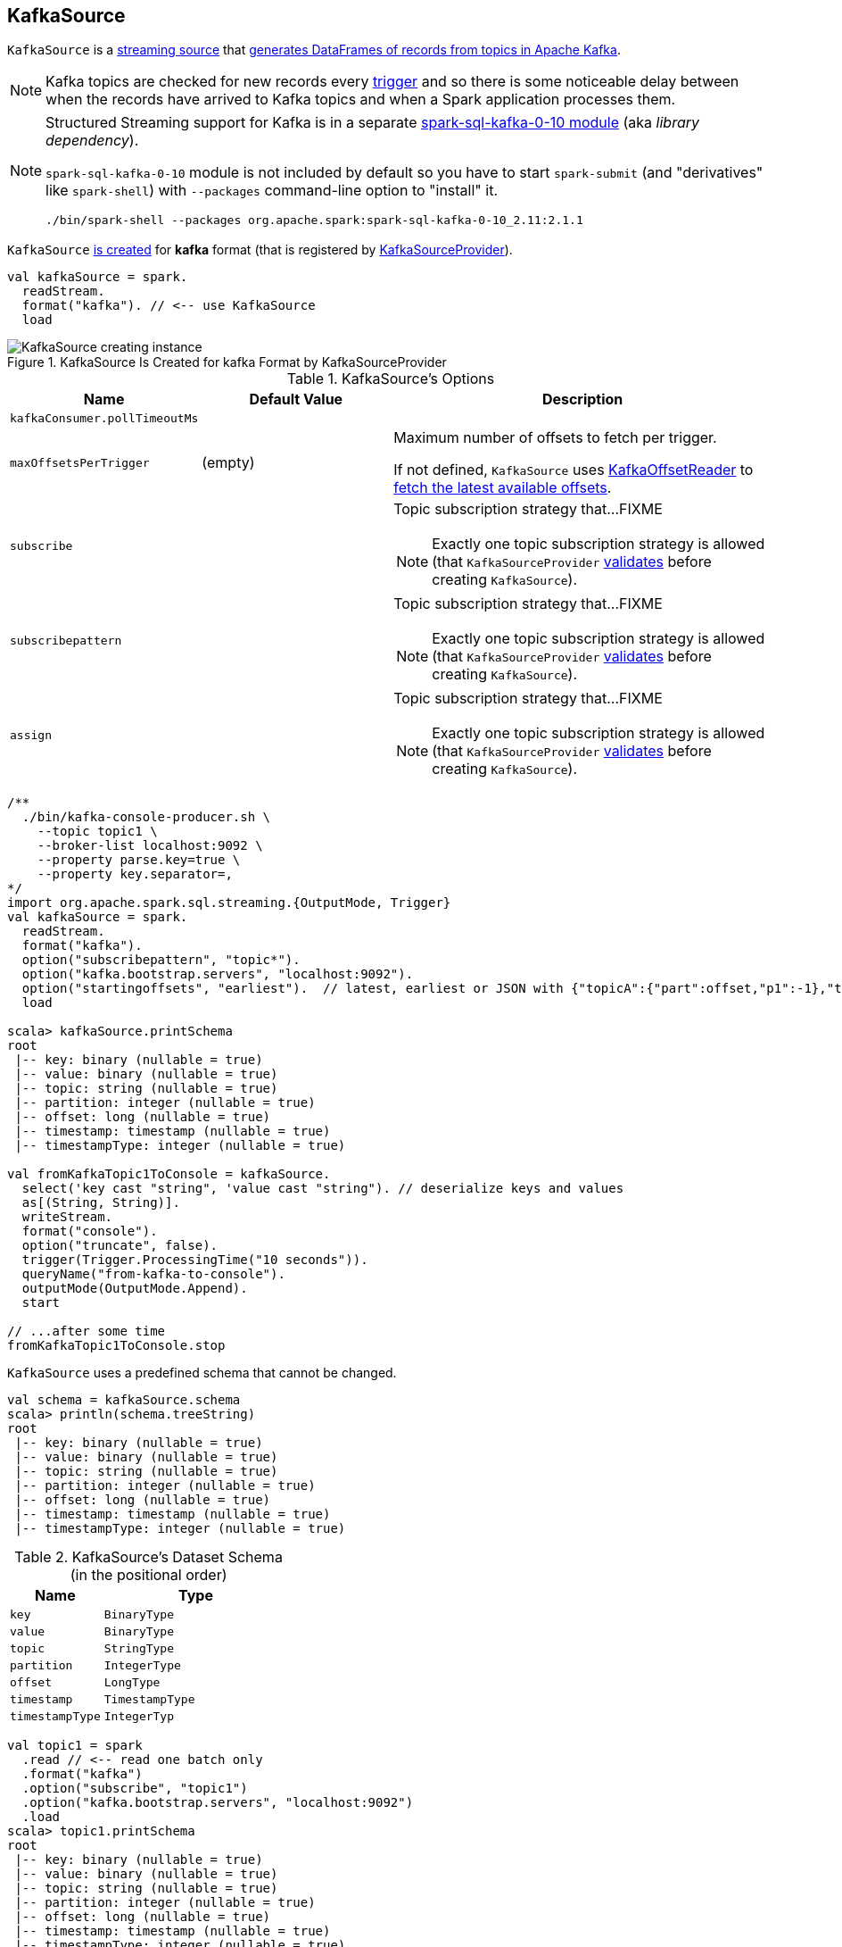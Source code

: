 == [[KafkaSource]] KafkaSource

`KafkaSource` is a link:spark-sql-streaming-Source.adoc[streaming source] that <<getBatch, generates DataFrames of records from topics in Apache Kafka>>.

NOTE: Kafka topics are checked for new records every link:spark-sql-streaming-Trigger.adoc[trigger] and so there is some noticeable delay between when the records have arrived to Kafka topics and when a Spark application processes them.

[NOTE]
====
Structured Streaming support for Kafka is in a separate link:spark-sql-streaming-KafkaSourceProvider.adoc#spark-sql-kafka-0-10[spark-sql-kafka-0-10 module] (aka _library dependency_).

`spark-sql-kafka-0-10` module is not included by default so you have to start `spark-submit` (and "derivatives" like `spark-shell`) with `--packages` command-line option to "install" it.

```
./bin/spark-shell --packages org.apache.spark:spark-sql-kafka-0-10_2.11:2.1.1
```
====

`KafkaSource` <<creating-instance, is created>> for *kafka* format (that is registered by link:spark-sql-streaming-KafkaSourceProvider.adoc[KafkaSourceProvider]).

[source, scala]
----
val kafkaSource = spark.
  readStream.
  format("kafka"). // <-- use KafkaSource
  load
----

.KafkaSource Is Created for kafka Format by KafkaSourceProvider
image::images/KafkaSource-creating-instance.png[align="center"]

[[options]]
.KafkaSource's Options
[cols="1,1,2",options="header",width="100%"]
|===
| Name
| Default Value
| Description

| [[kafkaConsumer.pollTimeoutMs]] `kafkaConsumer.pollTimeoutMs`
|
|

| [[maxOffsetsPerTrigger]] `maxOffsetsPerTrigger`
| (empty)
| Maximum number of offsets to fetch per trigger.

If not defined, `KafkaSource` uses <<kafkaReader, KafkaOffsetReader>> to link:spark-sql-streaming-KafkaOffsetReader.adoc#fetchLatestOffsets[fetch the latest available offsets].

| `subscribe`
|
a| Topic subscription strategy that...FIXME

NOTE: Exactly one topic subscription strategy is allowed (that `KafkaSourceProvider` link:spark-sql-streaming-KafkaSourceProvider.adoc#validateGeneralOptions[validates] before creating `KafkaSource`).

| `subscribepattern`
|
a| Topic subscription strategy that...FIXME

NOTE: Exactly one topic subscription strategy is allowed (that `KafkaSourceProvider` link:spark-sql-streaming-KafkaSourceProvider.adoc#validateGeneralOptions[validates] before creating `KafkaSource`).

| `assign`
|
a| Topic subscription strategy that...FIXME

NOTE: Exactly one topic subscription strategy is allowed (that `KafkaSourceProvider` link:spark-sql-streaming-KafkaSourceProvider.adoc#validateGeneralOptions[validates] before creating `KafkaSource`).
|===

[source, scala]
----
/**
  ./bin/kafka-console-producer.sh \
    --topic topic1 \
    --broker-list localhost:9092 \
    --property parse.key=true \
    --property key.separator=,
*/
import org.apache.spark.sql.streaming.{OutputMode, Trigger}
val kafkaSource = spark.
  readStream.
  format("kafka").
  option("subscribepattern", "topic*").
  option("kafka.bootstrap.servers", "localhost:9092").
  option("startingoffsets", "earliest").  // latest, earliest or JSON with {"topicA":{"part":offset,"p1":-1},"topicB":{"0":-2}}
  load

scala> kafkaSource.printSchema
root
 |-- key: binary (nullable = true)
 |-- value: binary (nullable = true)
 |-- topic: string (nullable = true)
 |-- partition: integer (nullable = true)
 |-- offset: long (nullable = true)
 |-- timestamp: timestamp (nullable = true)
 |-- timestampType: integer (nullable = true)

val fromKafkaTopic1ToConsole = kafkaSource.
  select('key cast "string", 'value cast "string"). // deserialize keys and values
  as[(String, String)].
  writeStream.
  format("console").
  option("truncate", false).
  trigger(Trigger.ProcessingTime("10 seconds")).
  queryName("from-kafka-to-console").
  outputMode(OutputMode.Append).
  start

// ...after some time
fromKafkaTopic1ToConsole.stop
----

[[schema]]
`KafkaSource` uses a predefined schema that cannot be changed.

[source, scala]
----
val schema = kafkaSource.schema
scala> println(schema.treeString)
root
 |-- key: binary (nullable = true)
 |-- value: binary (nullable = true)
 |-- topic: string (nullable = true)
 |-- partition: integer (nullable = true)
 |-- offset: long (nullable = true)
 |-- timestamp: timestamp (nullable = true)
 |-- timestampType: integer (nullable = true)
----

.KafkaSource's Dataset Schema (in the positional order)
[cols="1,2",options="header",width="100%"]
|===
| Name
| Type

| `key`
| `BinaryType`

| `value`
| `BinaryType`

| `topic`
| `StringType`

| `partition`
| `IntegerType`

| `offset`
| `LongType`

| `timestamp`
| `TimestampType`

| `timestampType`
| `IntegerTyp`
|===

[source, scala]
----
val topic1 = spark
  .read // <-- read one batch only
  .format("kafka")
  .option("subscribe", "topic1")
  .option("kafka.bootstrap.servers", "localhost:9092")
  .load
scala> topic1.printSchema
root
 |-- key: binary (nullable = true)
 |-- value: binary (nullable = true)
 |-- topic: string (nullable = true)
 |-- partition: integer (nullable = true)
 |-- offset: long (nullable = true)
 |-- timestamp: timestamp (nullable = true)
 |-- timestampType: integer (nullable = true)
----

[[internal-registries]]
.KafkaSource's Internal Registries and Counters
[cols="1,2",options="header",width="100%"]
|===
| Name
| Description

| [[currentPartitionOffsets]] `currentPartitionOffsets`
| Current partition offsets (as `Map[TopicPartition, Long]`)

Initially `NONE` and set when `KafkaSource` is requested to <<getOffset, get the maximum available offsets>> or <<getBatch, generate a DataFrame with records from Kafka for a batch>>.

| [[initialPartitionOffsets]] `initialPartitionOffsets`
a| Initial partition offsets (as `Map[TopicPartition, Long]`)

Lazily set when `KafkaSource` <<getOffset, gets the maximum available offsets>>.

Used when `KafkaSource` is requested to <<getBatch, generate a DataFrame with records from Kafka for a batch>>.

When initialized, `initialPartitionOffsets` creates a `HDFSMetadataLog` (for link:spark-sql-streaming-KafkaSourceOffset.adoc[KafkaSourceOffset]) and takes the ``0``th batch's metadata (as `KafkaSourceOffset`) if available. If not, it uses <<kafkaReader, KafkaOffsetReader>> to fetch offsets per <<startingOffsets, KafkaOffsetRangeLimit>> input parameter.

You should see the following INFO message in the logs:

```
INFO Initial offsets: [offsets]
```

NOTE: The ``0``th batch is persisted in the streaming metadata log if not available initially.

|===

[TIP]
====
Enable `INFO` or `DEBUG` logging levels for `org.apache.spark.sql.kafka010.KafkaSource` to see what happens inside.

Add the following line to `conf/log4j.properties`:

```
log4j.logger.org.apache.spark.sql.kafka010.KafkaSource=DEBUG
```

Refer to link:spark-sql-streaming-logging.adoc[Logging].
====

=== [[rateLimit]] `rateLimit` Internal Method

[source, scala]
----
rateLimit(
  limit: Long,
  from: Map[TopicPartition, Long],
  until: Map[TopicPartition, Long]): Map[TopicPartition, Long]
----

`rateLimit` requests <<kafkaReader, KafkaOffsetReader>> to link:spark-sql-streaming-KafkaOffsetReader.adoc#fetchEarliestOffsets[fetchEarliestOffsets].

CAUTION: FIXME

NOTE: `rateLimit` is used exclusively when `KafkaSource` <<getOffset, gets available offsets>> (when <<maxOffsetsPerTrigger, maxOffsetsPerTrigger>> option is specified).

=== [[getSortedExecutorList]] `getSortedExecutorList` Method

CAUTION: FIXME

=== [[reportDataLoss]] `reportDataLoss` Internal Method

CAUTION: FIXME

[NOTE]
====
`reportDataLoss` is used when `KafkaSource` does the following:

* <<fetchAndVerify, fetches and verifies specific offsets>>
* <<getBatch, generates a DataFrame with records from Kafka for a batch>>
====

=== [[getBatch]] Generating DataFrame with Records From Kafka for Streaming Batch -- `getBatch` Method

[source, scala]
----
getBatch(start: Option[Offset], end: Offset): DataFrame
----

NOTE: `getBatch` is a part of link:spark-sql-streaming-Source.adoc#getBatch[Source Contract].

`getBatch` initializes <<initialPartitionOffsets, initial partition offsets>> (unless initialized already).

You should see the following INFO message in the logs:

```
INFO KafkaSource: GetBatch called with start = [start], end = [end]
```

`getBatch` requests `KafkaSourceOffset` for link:spark-sql-streaming-KafkaSourceOffset.adoc#getPartitionOffsets[end partition offsets] for the input `end` offset (known as `untilPartitionOffsets`).

`getBatch` requests `KafkaSourceOffset` for link:spark-sql-streaming-KafkaSourceOffset.adoc#getPartitionOffsets[start partition offsets] for the input `start` offset (if defined) or uses <<initialPartitionOffsets, initial partition offsets>> (known as `fromPartitionOffsets`).

`getBatch` finds the new partitions (as the difference between the topic partitions in `untilPartitionOffsets` and `fromPartitionOffsets`) and requests <<kafkaReader, KafkaOffsetReader>> to link:spark-sql-streaming-KafkaOffsetReader.adoc#fetchEarliestOffsets[fetch their earliest offsets].

`getBatch` <<reportDataLoss, reports a data loss>> if the new partitions don't match to what <<kafkaReader, KafkaOffsetReader>> fetched.

```
Cannot find earliest offsets of [partitions]. Some data may have been missed
```

You should see the following INFO message in the logs:

```
INFO KafkaSource: Partitions added: [partitionOffsets]
```

`getBatch` <<reportDataLoss, reports a data loss>> if the new partitions don't have their offsets `0`.

```
Added partition [partition] starts from [offset] instead of 0. Some data may have been missed
```

`getBatch` <<reportDataLoss, reports a data loss>> if the `fromPartitionOffsets` partitions differ from `untilPartitionOffsets` partitions.

```
[partitions] are gone. Some data may have been missed
```

You should see the following DEBUG message in the logs:

```
DEBUG KafkaSource: TopicPartitions: [comma-separated topicPartitions]
```

`getBatch` <<getSortedExecutorList, gets the executors>> (sorted by `executorId` and `host` of the registered block managers).

IMPORTANT: That is when `getBatch` goes very low-level to allow for cached `KafkaConsumers` in the executors to be re-used to read the same partition in every batch (aka _location preference_).

You should see the following DEBUG message in the logs:

```
DEBUG KafkaSource: Sorted executors: [comma-separated sortedExecutors]
```

`getBatch` creates a `KafkaSourceRDDOffsetRange` per `TopicPartition`.

`getBatch` filters out `KafkaSourceRDDOffsetRanges` for which until offsets are smaller than from offsets. `getBatch` <<reportDataLoss, reports a data loss>> if they are found.

```
Partition [topicPartition]'s offset was changed from [fromOffset] to [untilOffset], some data may have been missed
```

`getBatch` link:spark-sql-streaming-KafkaSourceRDD.adoc#creating-instance[creates a KafkaSourceRDD] (with <<executorKafkaParams, executorKafkaParams>>, <<pollTimeoutMs, pollTimeoutMs>> and `reuseKafkaConsumer` flag enabled) and maps it to an RDD of `InternalRow`.

IMPORTANT: `getBatch` creates a `KafkaSourceRDD` with `reuseKafkaConsumer` flag enabled.

You should see the following INFO message in the logs:

```
INFO KafkaSource: GetBatch generating RDD of offset range: [comma-separated offsetRanges sorted by topicPartition]
```

`getBatch` sets <<currentPartitionOffsets, currentPartitionOffsets>> if it was empty (which is when...FIXME)

In the end, `getBatch` creates a `DataFrame` from the RDD of `InternalRow` and <<schema, schema>>.

=== [[getOffset]] Getting Maximum Available Offsets -- `getOffset` Method

[source, scala]
----
getOffset: Option[Offset]
----

Internally, `getOffset` <<initialPartitionOffsets, initializes partition offsets>>.

NOTE: <<initialPartitionOffsets, initialPartitionOffsets>> is a lazy value and is initialized the very first time `getOffset` is called.

`getOffset` requests <<kafkaReader, KafkaOffsetReader>> to link:spark-sql-streaming-KafkaOffsetReader.adoc#fetchLatestOffsets[fetchLatestOffsets] (known later as `latest`).

`getOffset` then calculates <<currentPartitionOffsets, currentPartitionOffsets>> being offsets per <<maxOffsetsPerTrigger, maxOffsetsPerTrigger>>.

.getOffset's Offset Calculation per maxOffsetsPerTrigger
[cols="1,1",options="header",width="100%"]
|===
| maxOffsetsPerTrigger
| Offsets

| Unspecified (i.e. `None`)
| `latest`

| Defined with <<currentPartitionOffsets, currentPartitionOffsets>> undefined
| <<rateLimit, rateLimit>> with `limit` limit, <<initialPartitionOffsets, initialPartitionOffsets>> as `from`, `until` as `latest`

| Defined with <<currentPartitionOffsets, currentPartitionOffsets>> defined
| <<rateLimit, rateLimit>> with `limit` limit, <<initialPartitionOffsets, initialPartitionOffsets>> as `from`, `until` as `latest`
|===

`getOffset` sets <<currentPartitionOffsets, currentPartitionOffsets>> as the `offsets` calculated above.

You should see the following DEBUG message in the logs:

```
DEBUG KafkaSource: GetOffset: [offsets]
```

In the end, `getOffset` creates a link:spark-sql-streaming-KafkaSourceOffset.adoc[KafkaSourceOffset] with `offsets`.

NOTE: `getOffset` is a part of link:spark-sql-streaming-Source.adoc#getOffset[Source Contract].

=== [[creating-instance]] Creating KafkaSource Instance

`KafkaSource` takes the following when created:

* [[sqlContext]] link:spark-sql-sqlcontext.adoc[SQLContext]
* [[kafkaReader]] link:spark-sql-streaming-KafkaOffsetReader.adoc[KafkaOffsetReader]
* [[executorKafkaParams]] Parameters of executors (reading from Kafka)
* [[sourceOptions]] Collection of key-value options
* [[metadataPath]] `metadataPath` -- streaming metadata log directory where `KafkaSource` persists link:spark-sql-streaming-KafkaSourceOffset.adoc[KafkaSourceOffset] offsets in JSON format.
* [[startingOffsets]] `KafkaOffsetRangeLimit`
* [[failOnDataLoss]] Flag used to link:spark-sql-streaming-KafkaSourceRDD.adoc#creating-instance[create `KafkaSourceRDDs`] every trigger and when checking to <<reportDataLoss, report a `IllegalStateException` on data loss>>.

`KafkaSource` initializes the <<internal-registries, internal registries and counters>>.

=== [[fetchAndVerify]] Fetching and Verifying Specific Offsets -- `fetchAndVerify` Internal Method

[source, scala]
----
fetchAndVerify(specificOffsets: Map[TopicPartition, Long]): KafkaSourceOffset
----

`fetchAndVerify` requests <<kafkaReader, KafkaOffsetReader>> to link:spark-sql-streaming-KafkaOffsetReader.adoc#fetchSpecificOffsets[fetchSpecificOffsets] for the given `specificOffsets`.

`fetchAndVerify` makes sure that the starting offsets in `specificOffsets` are the same as in Kafka and <<reportDataLoss, reports a data loss>> otherwise.

```
startingOffsets for [tp] was [off] but consumer reset to [result(tp)]
```

In the end, `fetchAndVerify` creates a link:spark-sql-streaming-KafkaSourceOffset.adoc[KafkaSourceOffset] (with the result of <<kafkaReader, KafkaOffsetReader>>).

NOTE: `fetchAndVerify` is used exclusively when `KafkaSource` initializes <<initialPartitionOffsets, initial partition offsets>>.
